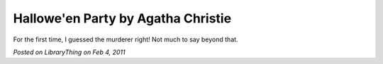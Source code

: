 Hallowe'en Party by Agatha Christie
===================================

For the first time, I guessed the murderer right! Not much to say beyond that.

*Posted on LibraryThing on Feb 4, 2011*